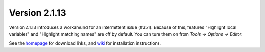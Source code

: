 Version 2.1.13
==============
Version 2.1.13 introduces a workaround for an intermittent issue (#351). Because of this, features "Highlight local variables" and "Highlight matching names" are off by default. You can turn them on from *Tools => Options => Editor*.

See the `homepage <https://thonny.org>`_ for download links, and `wiki <https://bitbucket.org/plas/thonny/wiki/Home>`_ for installation instructions.

.. author:: default
.. categories:: releases
.. tags:: none
.. comments::